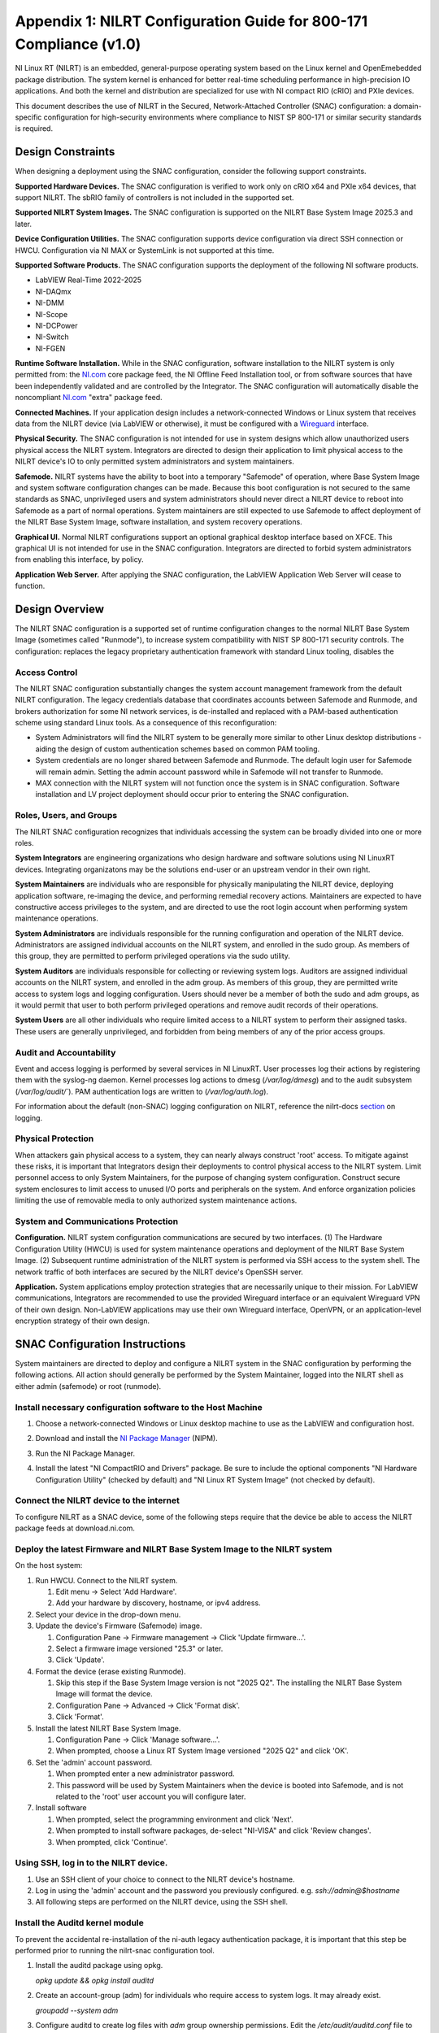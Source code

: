 
.. _appendix-1--nilrt-configuration-guide-for-800-171-compliance--v1-0-:

===================================================================
Appendix 1: NILRT Configuration Guide for 800-171 Compliance (v1.0)
===================================================================

NI Linux RT (NILRT) is an embedded, general-purpose operating system
based on the Linux kernel and OpenEmebedded package distribution. The
system kernel is enhanced for better real-time scheduling performance in
high-precision IO applications. And both the kernel and distribution are
specialized for use with NI compact RIO (cRIO) and PXIe devices.

This document describes the use of NILRT in the Secured,
Network-Attached Controller (SNAC) configuration: a domain-specific
configuration for high-security environments where compliance to NIST SP
800-171 or similar security standards is required.


.. _design-constraints:

------------------
Design Constraints
------------------

When designing a deployment using the SNAC configuration, consider the
following support constraints.

**Supported Hardware Devices.** The SNAC configuration is verified to
work only on cRIO x64 and PXIe x64 devices, that support NILRT. The
sbRIO family of controllers is not included in the supported set.

**Supported NILRT System Images.** The SNAC configuration is supported
on the NILRT Base System Image 2025.3 and later.

**Device Configuration Utilities.** The SNAC configuration supports
device configuration via direct SSH connection or HWCU. Configuration
via NI MAX or SystemLink is not supported at this time.

**Supported Software Products.** The SNAC configuration supports the
deployment of the following NI software products.

-  LabVIEW Real-Time 2022-2025
-  NI-DAQmx
-  NI-DMM
-  NI-Scope
-  NI-DCPower
-  NI-Switch
-  NI-FGEN

**Runtime Software Installation.** While in the SNAC configuration,
software installation to the NILRT system is only permitted from:
the `NI.com <http://ni.com/>`__ core package feed, the NI Offline Feed
Installation tool, or from software sources that have been independently
validated and are controlled by the Integrator. The SNAC configuration
will automatically disable the
noncompliant `NI.com <http://ni.com/>`__ "extra" package feed.

**Connected Machines.** If your application design includes a
network-connected Windows or Linux system that receives data from the
NILRT device (via LabVIEW or otherwise), it must be configured with
a `Wireguard <https://www.wireguard.com/>`__ interface.

**Physical Security.** The SNAC configuration is not intended for use in
system designs which allow unauthorized users physical access the NILRT
system. Integrators are directed to design their application to limit
physical access to the NILRT device's IO to only permitted system
administrators and system maintainers.

**Safemode.** NILRT systems have the ability to boot into a temporary
"Safemode" of operation, where Base System Image and system software
configuration changes can be made. Because this boot configuration is
not secured to the same standards as SNAC, unprivileged users and system
administrators should never direct a NILRT device to reboot into
Safemode as a part of normal operations. System maintainers are still
expected to use Safemode to affect deployment of the NILRT Base System
Image, software installation, and system recovery operations.

**Graphical UI.** Normal NILRT configurations support an optional
graphical desktop interface based on XFCE. This graphical UI is not
intended for use in the SNAC configuration. Integrators are directed to
forbid system administrators from enabling this interface, by policy.

**Application Web Server.** After applying the SNAC configuration, the
LabVIEW Application Web Server will cease to function.


.. _design-overview:

---------------
Design Overview
---------------

The NILRT SNAC configuration is a supported set of runtime configuration
changes to the normal NILRT Base System Image (sometimes called
"Runmode"), to increase system compatibility with NIST SP 800-171
security controls. The configuration: replaces the legacy proprietary
authentication framework with standard Linux tooling, disables the

.. _access-control:

~~~~~~~~~~~~~~
Access Control
~~~~~~~~~~~~~~

The NILRT SNAC configuration substantially changes the system account
management framework from the default NILRT configuration. The legacy
credentials database that coordinates accounts between Safemode and
Runmode, and brokers authorization for some NI network services, is
de-installed and replaced with a PAM-based authentication scheme using
standard Linux tools. As a consequence of this reconfiguration:

-  System Administrators will find the NILRT system to be generally more
   similar to other Linux desktop distributions - aiding the design of
   custom authentication schemes based on common PAM tooling.

-  System credentials are no longer shared between Safemode and Runmode.
   The default login user for Safemode will remain admin. Setting
   the admin account password while in Safemode will not transfer to
   Runmode.

-  MAX connection with the NILRT system will not function once the
   system is in SNAC configuration. Software installation and LV project
   deployment should occur prior to entering the SNAC configuration.


.. _roles--users--and-groups:

~~~~~~~~~~~~~~~~~~~~~~~~
Roles, Users, and Groups
~~~~~~~~~~~~~~~~~~~~~~~~

The NILRT SNAC configuration recognizes that individuals accessing the
system can be broadly divided into one or more roles.

**System Integrators** are engineering organizations who design hardware
and software solutions using NI LinuxRT devices. Integrating
organizatons may be the solutions end-user or an upstream vendor in
their own right.

**System Maintainers** are individuals who are responsible for
physically manipulating the NILRT device, deploying application
software, re-imaging the device, and performing remedial recovery
actions. Maintainers are expected to have constructive access privileges
to the system, and are directed to use the root login account when
performing system maintenance operations.

**System Administrators** are individuals responsible for the running
configuration and operation of the NILRT device. Administrators are
assigned individual accounts on the NILRT system, and enrolled in
the sudo group. As members of this group, they are permitted to perform
privileged operations via the sudo utility.

**System Auditors** are individuals responsible for collecting or
reviewing system logs. Auditors are assigned individual accounts on the
NILRT system, and enrolled in the adm group. As members of this group,
they are permitted write access to system logs and logging
configuration. Users should never be a member of both
the sudo and adm groups, as it would permit that user to both perform
privileged operations and remove audit records of their operations.

**System Users** are all other individuals who require limited access to
a NILRT system to perform their assigned tasks. These users are
generally unprivileged, and forbidden from being members of any of the
prior access groups.

.. _audit-and-accountability:

~~~~~~~~~~~~~~~~~~~~~~~~
Audit and Accountability
~~~~~~~~~~~~~~~~~~~~~~~~

Event and access logging is performed by several services in NI LinuxRT.
User processes log their actions by registering them with
the syslog-ng daemon. Kernel processes log actions
to dmesg (`/var/log/dmesg`) and to the audit subsystem (`/var/log/audit/``).
PAM authentication logs are written to (`/var/log/auth.log`).

For information about the default (non-SNAC) logging configuration on
NILRT, reference the
nilrt-docs `section <https://nilrt-docs.ni.com/troubleshooting/logs.html>`__ on
logging.

.. _physical-protection:

~~~~~~~~~~~~~~~~~~~
Physical Protection
~~~~~~~~~~~~~~~~~~~

When attackers gain physical access to a system, they can nearly always
construct 'root' access. To mitigate against these risks, it is
important that Integrators design their deployments to control physical
access to the NILRT system. Limit personnel access to only System
Maintainers, for the purpose of changing system configuration. Construct
secure system enclosures to limit access to unused I/O ports and
peripherals on the system. And enforce organization policies limiting
the use of removable media to only authorized system maintenance
actions.

.. _system-and-communications-protection:

~~~~~~~~~~~~~~~~~~~~~~~~~~~~~~~~~~~~
System and Communications Protection
~~~~~~~~~~~~~~~~~~~~~~~~~~~~~~~~~~~~

**Configuration.** NILRT system configuration communications are secured
by two interfaces. (1) The Hardware Configuration Utility (HWCU)
is used for system maintenance operations and deployment of the NILRT
Base System Image. (2) Subsequent runtime administration of the NILRT
system is performed via SSH access to the system shell. The network
traffic of both interfaces are secured by the NILRT device's OpenSSH
server.

**Application.** System applications employ protection strategies that
are necessarily unique to their mission. For LabVIEW communications,
Integrators are recommended to use the provided Wireguard interface or
an equivalent Wireguard VPN of their own design. Non-LabVIEW
applications may use their own Wireguard interface, OpenVPN, or an
application-level encryption strategy of their own design.


.. _snac-configuration-instructions:

-------------------------------
SNAC Configuration Instructions
-------------------------------

System maintainers are directed to deploy and configure a NILRT system
in the SNAC configuration by performing the following actions. All
action should generally be performed by the System Maintainer, logged
into the NILRT shell as either admin (safemode) or root (runmode).


.. _install-necessary-configuration-software-to-the-host-machine:

~~~~~~~~~~~~~~~~~~~~~~~~~~~~~~~~~~~~~~~~~~~~~~~~~~~~~~~~~~~~
Install necessary configuration software to the Host Machine
~~~~~~~~~~~~~~~~~~~~~~~~~~~~~~~~~~~~~~~~~~~~~~~~~~~~~~~~~~~~

#. Choose a network-connected Windows or Linux desktop machine to use as
   the LabVIEW and configuration host.
#. Download and install the `NI Package
   Manager <https://www.ni.com/en/support/downloads/software-products/download.package-manager.html#322516>`__ (NIPM).
#. Run the NI Package Manager.

#. Install the latest "NI CompactRIO and Drivers" package. Be sure to
   include the optional components "NI Hardware Configuration Utility"
   (checked by default) and "NI Linux RT System Image" (not checked by
   default).

   .. figure:: media/image8.png
      :alt: A screenshot of a computer Description automatically generated
      :width: 3.5in
      :height: 1.57in


.. _connect-the-nilrt-device-to-the-internet:

~~~~~~~~~~~~~~~~~~~~~~~~~~~~~~~~~~~~~~~~
Connect the NILRT device to the internet
~~~~~~~~~~~~~~~~~~~~~~~~~~~~~~~~~~~~~~~~

To configure NILRT as a SNAC device, some of the following steps require
that the device be able to access the NILRT package feeds
at download.ni.com.


.. _deploy-the-latest-firmware-and-nilrt-base-system-image-to-the-nilrt-system:

~~~~~~~~~~~~~~~~~~~~~~~~~~~~~~~~~~~~~~~~~~~~~~~~~~~~~~~~~~~~~~~~~~~~~~~~~~
Deploy the latest Firmware and NILRT Base System Image to the NILRT system
~~~~~~~~~~~~~~~~~~~~~~~~~~~~~~~~~~~~~~~~~~~~~~~~~~~~~~~~~~~~~~~~~~~~~~~~~~

On the host system:

#.  Run HWCU. Connect to the NILRT system.

    #. Edit menu -> Select 'Add Hardware'.
    #. Add your hardware by discovery, hostname, or ipv4 address.

#.  Select your device in the drop-down menu.
#.  Update the device's Firmware (Safemode) image.

    #. Configuration Pane -> Firmware management -> Click 'Update firmware...'.
    #. Select a firmware image versioned "25.3" or later.
    #. Click 'Update'.

#.  Format the device (erase existing Runmode).

    #. Skip this step if the Base System Image version is not "2025 Q2". The installing the NILRT Base System Image will format the device.
    #. Configuration Pane -> Advanced -> Click 'Format disk'.
    #. Click 'Format'.

#.  Install the latest NILRT Base System Image.

    #. Configuration Pane -> Click 'Manage software...'.
    #. When prompted, choose a Linux RT System Image versioned "2025 Q2" and click 'OK'.

#.  Set the 'admin' account password. 

    #. When prompted enter a new administrator password.
    #. This password will be used by System Maintainers when the device is booted into Safemode, and is not related to the 'root' user account you will configure later.

#.  Install software

    #. When prompted, select the programming environment and click 'Next'.
    #. When prompted to install software packages, de-select "NI-VISA" and click 'Review changes'.
    #. When prompted, click 'Continue'.

.. _using-ssh--log-in-to-the-nilrt-device-:

~~~~~~~~~~~~~~~~~~~~~~~~~~~~~~~~~~~~~~
Using SSH, log in to the NILRT device.
~~~~~~~~~~~~~~~~~~~~~~~~~~~~~~~~~~~~~~

#. Use an SSH client of your choice to connect to the NILRT device's hostname.
#. Log in using the 'admin' account and the password you previously configured. e.g. `ssh://admin@$hostname`
#. All following steps are performed on the NILRT device, using the SSH shell.


.. _install-the-auditd-kernel-module:

~~~~~~~~~~~~~~~~~~~~~~~~~~~~~~~~
Install the Auditd kernel module
~~~~~~~~~~~~~~~~~~~~~~~~~~~~~~~~

To prevent the accidental re-installation of the ni-auth legacy
authentication package, it is important that this step be performed
prior to running the nilrt-snac configuration tool.

#.  Install the auditd package using opkg.

    `opkg update && opkg install auditd`

#.  Create an account-group (adm) for individuals who require access to system logs. It may
    already exist.

    `groupadd --system adm`

#.  Configure auditd to create log files with `adm` group ownership permissions. Edit the
    `/etc/audit/auditd.conf` file to set the `log_group=adm` option.

#.  Give the `adm` group ownership of the auditd configuration file.

    `chgrp adm /etc/audit/auditd.conf`

#.  Restart the audit daemon.

   `/etc/init.d/auditd restart`

Audit logs will be generated within `/var/log/audit/`. Additional auditing
rules can be defined by adding them to
the `/etc/audit/rules.d/audit.rules` configuration rule.

Add System Auditors to the `adm` group by modifying their user account's
additional groups.

`usermod -a -G adm $user`


.. _install-system-software-and-deploy-application:

~~~~~~~~~~~~~~~~~~~~~~~~~~~~~~~~~~~~~~~~~~~~~~
Install System Software and Deploy Application
~~~~~~~~~~~~~~~~~~~~~~~~~~~~~~~~~~~~~~~~~~~~~~

After running the NILRT-SNAC Configuration Tool in the next step, HWCU
communication to the device will require the root user. This is your
opportunity to connect to the system in HWCU and install software from
the package feeds or deploy your application.


.. _configure-system-logging:

~~~~~~~~~~~~~~~~~~~~~~~~
Configure System Logging
~~~~~~~~~~~~~~~~~~~~~~~~

#.  Install syslog-ng, if it is not already.

    `opkg install syslog-ng`

#.  Enable persistent log storage.

    `nirtcfg --set section=SystemSettings,token=PersistentLogs.enabled,value="True"`

#.  Restart syslog-ng.

    `/etc/init.d/syslog restart`

The default system logging configuration can be extended to meet mission
requirements by appending configurations to
the `/etc/syslog-ng/syslog-ng.conf` file.

Logs are stored to `/var/log` by default.

Note that storing logs persistently may fill up the NILRT system's disk
space, potentially halting other system operations. Integrators are
directed to periodically retrieve NILRT system logs, store them on
another system, and then clean the logs on the NILRT system.

The additional hardware interrupts generated by storing system logs can
have a measurable impact on a system's real-time performance
characteristics - particularly on cRIO systems. If your application has
impressive real-time performance requirements, consider configuring
syslog-ng to emit logs over the network.


.. _configure-remote-logging:

~~~~~~~~~~~~~~~~~~~~~~~~
Configure Remote Logging
~~~~~~~~~~~~~~~~~~~~~~~~

1.  On the remote server, configure the `/etc/syslog-ng/syslog-ng.conf` file. For example, the configuration file may look like this:

    .. code-block:: linuxconfig

        @version: 4.2
        @include "scl.conf"

        ########################
        # Sources
        ########################
        source s_net { tcp(ip(0.0.0.0) port(514)); udp(); };

        ########################
        # Destinations
        ########################
        # First some standard logfile
        #
        destination d_syslog { file("/var/log/remotelogs/syslog"); };

        ########################
        # Log paths
        ########################
        # All messages send to a remote site
        #
        log { source(s_net); destination(d_syslog); };

    Where any IP address is able to send logs to the remote server, and the logs will be stored in the `/var/log/remotelogs/syslog` file.

#.  On the target, configure the `/etc/syslog-ng/syslog-ng.conf` file.  For example, the configuration file may look like this: 

    .. code-block:: linuxconfig

        @version: 4.6

        source s_local {
            system();
            internal();
        };

        destination d_remote {
            syslog("<Remote IP Address>" transport("tcp") port(514));
        };

        log {
            source(s_local);
            destination(d_remote);
        };

    Where the remote server's IP address is set as the destination for the target's system logs.

#.  Restart syslog-ng on both the target and remote server.

    `/etc/init.d/syslog restart`

    For more information on configuring syslog-ng, refer to the `Syslog-ng Github <https://github.com/syslog-ng/syslog-ng>`_.


.. _run-the-nilrt-snac-configuration-tool:

~~~~~~~~~~~~~~~~~~~~~~~~~~~~~~~~~~~~~
Run the nilrt-snac configuration tool
~~~~~~~~~~~~~~~~~~~~~~~~~~~~~~~~~~~~~

#.  Install the configuration tool using opkg.

    `opkg install nilrt-snac`

#.  Run the nilrt-snac tool.

    `nilrt-snac configure`

#.  Reboot the system. Note that after rebooting the system, serial
    console will be disabled. SSH is the preferred mechanism to continue
    administrating the system.

    `reboot`

#.  Reconnect to the NILRT device in HWCU.

    #. Click 'Reconnect' or select your device in the drop-down menu.
    #. When prompted, login as 'root' with no password.
    #. This comfirms the host system is able to still communicate with the NILRT device.

#.  Login as 'root' with no password. 'root' is the new super-user
    account that replaces'admin'.

#.  Change the root account password.

    `passwd root`


.. _configure-privileged-operations-via-sudo:

~~~~~~~~~~~~~~~~~~~~~~~~~~~~~~~~~~~~~~~~
Configure Privileged Operations via Sudo
~~~~~~~~~~~~~~~~~~~~~~~~~~~~~~~~~~~~~~~~

The NILRT Base System Image includes the sudo utility: a service to
temporarily escalate user privileges. In the SNAC configuration, system
administrators should be given unprivileged user accounts and the
ability to execute privileged functions using sudo.

Add system administrators' user account is added to the group with
the usermod command.

`usermod -a -G sudo $user`

By default, a log of all sudo commands will be written
to `/var/log/auth.log`.
